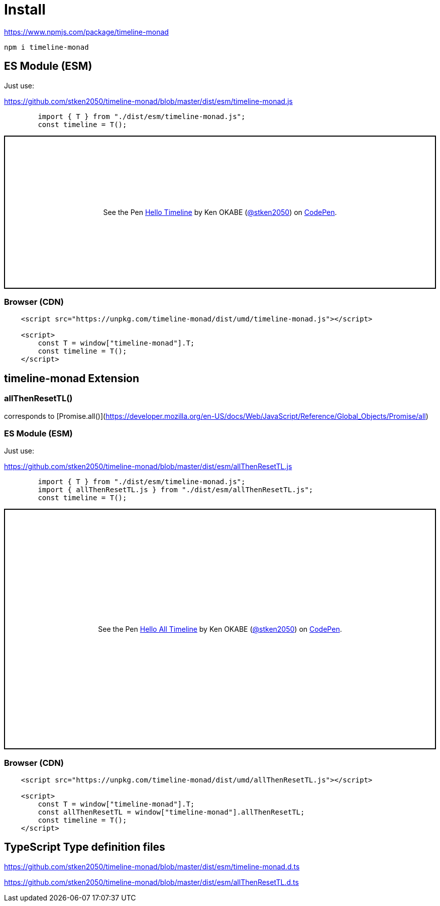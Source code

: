 = Install
ifndef::stem[:stem: latexmath]
ifndef::imagesdir[:imagesdir: ./img/]
ifndef::source-highlighter[:source-highlighter: highlightjs]
ifndef::highlightjs-theme:[:highlightjs-theme: solarized-dark]

https://www.npmjs.com/package/timeline-monad

 npm i timeline-monad

== ES Module (ESM)

Just use:

https://github.com/stken2050/timeline-monad/blob/master/dist/esm/timeline-monad.js

```js 
        import { T } from "./dist/esm/timeline-monad.js";
        const timeline = T();
```
++++
<p class="codepen" data-height="305" data-theme-id="0" data-default-tab="js,result" data-user="stken2050" data-slug-hash="ZwOaEr" style="height: 305px; box-sizing: border-box; display: flex; align-items: center; justify-content: center; border: 2px solid black; margin: 1em 0; padding: 1em;" data-pen-title="Hello Timeline">
  <span>See the Pen <a href="https://codepen.io/stken2050/pen/ZwOaEr/">
  Hello Timeline</a> by Ken OKABE (<a href="https://codepen.io/stken2050">@stken2050</a>)
  on <a href="https://codepen.io">CodePen</a>.</span>
</p>
<script async src="https://static.codepen.io/assets/embed/ei.js"></script>
++++

=== Browser (CDN)

```html
    <script src="https://unpkg.com/timeline-monad/dist/umd/timeline-monad.js"></script>

    <script>
        const T = window["timeline-monad"].T;
        const timeline = T();
    </script>
```

== timeline-monad Extension

=== **allThenResetTL()** 

corresponds to [Promise.all()](https://developer.mozilla.org/en-US/docs/Web/JavaScript/Reference/Global_Objects/Promise/all)

=== ES Module (ESM)

Just use:

https://github.com/stken2050/timeline-monad/blob/master/dist/esm/allThenResetTL.js

```js 
        import { T } from "./dist/esm/timeline-monad.js";
        import { allThenResetTL.js } from "./dist/esm/allThenResetTL.js";
        const timeline = T();
```
++++
<p class="codepen" data-height="479" data-theme-id="0" data-default-tab="js,console" data-user="stken2050" data-slug-hash="KJMZWE" style="height: 479px; box-sizing: border-box; display: flex; align-items: center; justify-content: center; border: 2px solid black; margin: 1em 0; padding: 1em;" data-pen-title="Hello All Timeline">
  <span>See the Pen <a href="https://codepen.io/stken2050/pen/KJMZWE/">
  Hello All Timeline</a> by Ken OKABE (<a href="https://codepen.io/stken2050">@stken2050</a>)
  on <a href="https://codepen.io">CodePen</a>.</span>
</p>
<script async src="https://static.codepen.io/assets/embed/ei.js"></script>
++++

=== Browser (CDN)

```html
    <script src="https://unpkg.com/timeline-monad/dist/umd/allThenResetTL.js"></script>

    <script>
        const T = window["timeline-monad"].T;
        const allThenResetTL = window["timeline-monad"].allThenResetTL;
        const timeline = T();
    </script>
```

== TypeScript Type definition files

https://github.com/stken2050/timeline-monad/blob/master/dist/esm/timeline-monad.d.ts

https://github.com/stken2050/timeline-monad/blob/master/dist/esm/allThenResetTL.d.ts